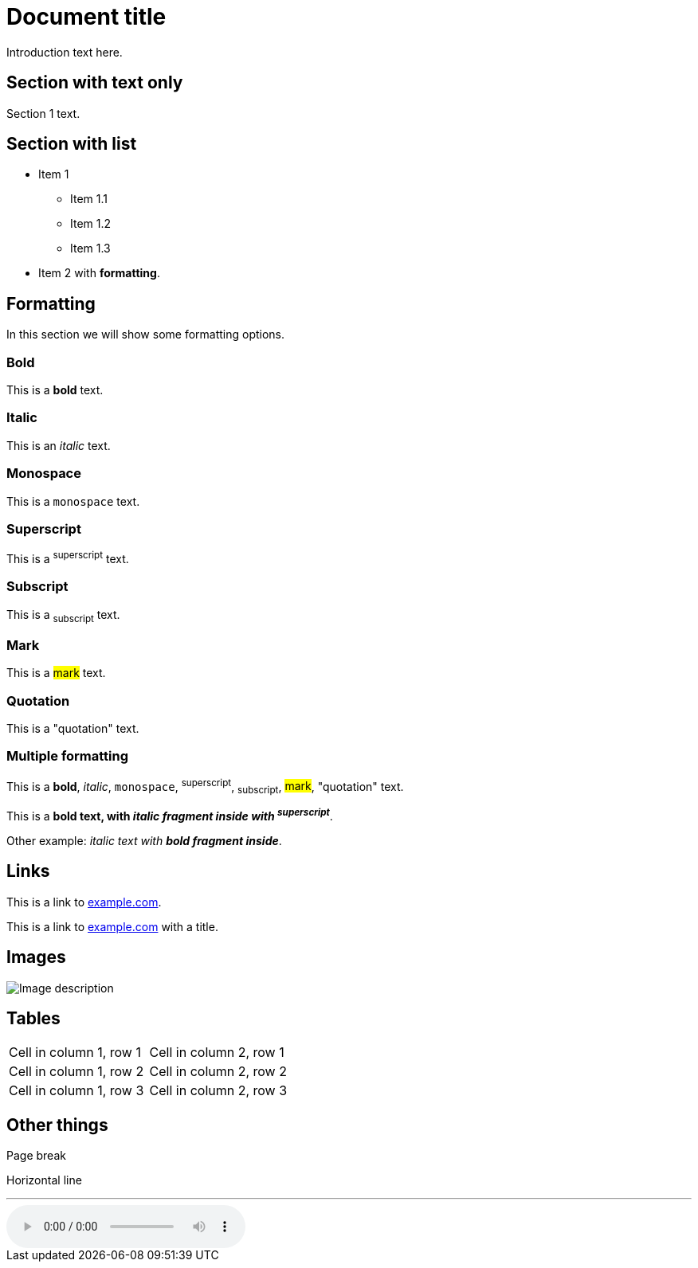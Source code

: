= Document title
:attr1: Extra attribute

Introduction text here.

== Section with text only
Section 1 text.

== Section with list
* Item 1
** Item 1.1
** Item 1.2
** Item 1.3
* Item 2 with *formatting*.

== Formatting
In this section we will show some formatting options.

=== Bold
This is a **bold** text.

=== Italic
This is an _italic_ text.

=== Monospace
This is a `monospace` text.

=== Superscript
This is a ^superscript^ text.

=== Subscript
This is a ~subscript~ text.

=== Mark
This is a #mark# text.

=== Quotation
This is a "quotation" text.

=== Multiple formatting
This is a **bold**, _italic_, `monospace`, ^superscript^, ~subscript~, #mark#, "quotation" text.

This is a **bold text, with _italic fragment inside with ^superscript^_**.

Other example: _italic text with **bold fragment inside**_.

== Links
This is a link to https://example.com[example.com].

This is a link to https://example.com[example.com] with a title.

== Images

image::https://example.com/image.png[Image description]

== Tables
[cols="1,1"]
|===
|Cell in column 1, row 1
|Cell in column 2, row 1

|Cell in column 1, row 2
|Cell in column 2, row 2

|Cell in column 1, row 3
|Cell in column 2, row 3
|===

== Other things
Page break

<<<

Horizontal line

'''

audio::ocean-waves.wav[]
